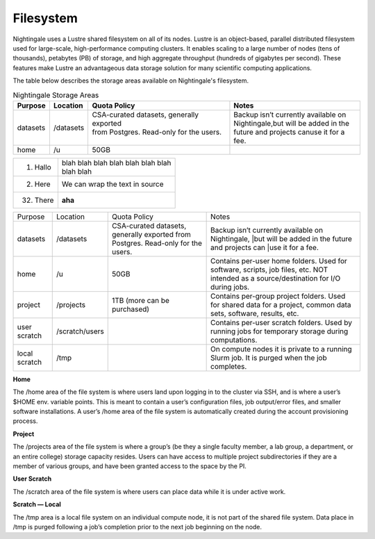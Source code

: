###########
Filesystem
###########

Nightingale uses a Lustre shared filesystem on all of its nodes. Lustre is an object-based, parallel distributed filesystem 
used for large-scale, high-performance computing clusters. It enables scaling to a large number of nodes (tens of thousands), 
petabytes (PB) of storage, and high aggregate throughput (hundreds of gigabytes per second). These features make Lustre an 
advantageous data storage solution for many scientific computing applications.

The table below describes the storage areas available on Nightingale's filesystem.

.. table:: Nightingale Storage Areas

   ========== ========== ============================================ ============================================
    Purpose    Location   Quota Policy                                Notes
   ========== ========== ============================================ ============================================
   datasets   /datasets  | CSA-curated datasets, generally exported   | Backup isn’t currently available on 
                         | from Postgres. Read-only for the users.    | Nightingale,but will be added in the 
                         |                                            | future and projects canuse it for a fee.
   home       /u         50GB
   ========== ========== ============================================ ============================================

===========  ================
1. Hallo     | blah blah blah
               blah blah blah
               blah
             | blah blah
2. Here      We can wrap the
             text in source
32. There    **aha**
===========  ================



+--------------------+----------------+------------------------------------------+---------------------------------------------------+
| Purpose            | Location       | Quota Policy                             | Notes                                             |
+--------------------+----------------+------------------------------------------+---------------------------------------------------+
| datasets           | /datasets      | CSA-curated datasets, generally exported | Backup isn’t currently available on Nightingale,  | 
|                    |                | from Postgres. Read-only for the users.  | |but will be added in the future and projects can | 
|                    |                |                                          | |use it for a fee.                                |      
+--------------------+----------------+------------------------------------------+---------------------------------------------------+
| home               | /u             | 50GB                                     | Contains per-user home folders. Used for software,|
|                    |                |                                          | scripts, job files, etc. NOT intended as a        |
|                    |                |                                          | source/destination for I/O during jobs.           |
+--------------------+----------------+------------------------------------------+---------------------------------------------------+
| project            | /projects      | 1TB (more can be purchased)              | Contains per-group project folders. Used for      |
|                    |                |                                          | shared data for a project, common data sets,      |
|                    |                |                                          | software, results, etc.                           |
+--------------------+----------------+------------------------------------------+---------------------------------------------------+
| user scratch       | /scratch/users |                                          | Contains per-user scratch folders. Used by        |
|                    |                |                                          | running jobs for temporary storage during         |
|                    |                |                                          | computations.                                     |
+--------------------+----------------+------------------------------------------+---------------------------------------------------+
| local scratch      | /tmp           |                                          | On compute nodes it is private to a running Slurm |
|                    |                |                                          | job. It is purged when the job completes.         |
|                    |                |                                          |                                                   |
+--------------------+----------------+------------------------------------------+---------------------------------------------------+  
 
**Home**

The /home area of the file system is where users land upon logging in to the cluster via SSH, and is where a user’s $HOME env. variable points. This is meant to contain a user’s configuration files, job output/error files, and smaller software installations. A user’s /home area of the file system is automatically created during the account provisioning process.

**Project**

The /projects area of the file system is where a group’s (be they a single faculty member, a lab group, a department, or an entire college) storage capacity resides. Users can have access to multiple project subdirectories if they are a member of various groups, and have been granted access to the space by the PI.

**User Scratch**

The /scratch area of the file system is where users can place data while it is under active work.

**Scratch — Local**

The /tmp area is a local file system on an individual compute node, it is not part of the shared file system. Data place in /tmp is purged following a job’s completion prior to the next job beginning on the node.

 




 



 





  
